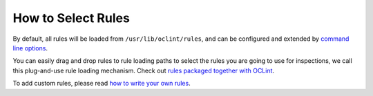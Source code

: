 .. _select-rules-oclint:

How to Select Rules
===================

By default, all rules will be loaded from ``/usr/lib/oclint/rules``, and can be configured and extended by `command line options <command.html>`_.

You can easily drag and drop rules to rule loading paths to select the rules you are going to use for inspections, we call this plug-and-use rule loading mechanism. Check out `rules packaged together with OCLint <rules/index.html>`_.

To add custom rules, please read `how to write your own rules <write-custom-rules.html>`_.

